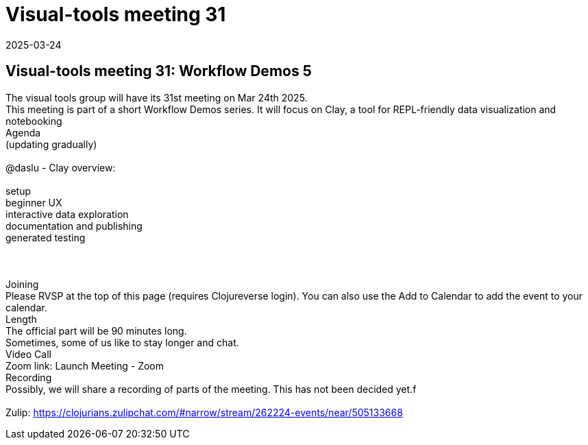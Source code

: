= Visual-tools meeting 31
2025-03-24
:jbake-type: event
:jbake-edition: 
:jbake-link: https://clojureverse.org/t/visual-tools-meeting-31-workflow-demos-5/11248
:jbake-location: online
:jbake-start: 2025-03-24
:jbake-end: 2025-03-24

== Visual-tools meeting 31: Workflow Demos 5

The visual tools group will have its 31st meeting on Mar 24th 2025. +
This meeting is part of a short Workflow Demos series. It will focus on Clay, a tool for REPL-friendly data visualization and notebooking +
Agenda +
(updating gradually) +
 +
@daslu - Clay overview: +
 +
setup +
beginner UX +
interactive data exploration +
documentation and publishing +
generated testing +
 +
 +
 +
Joining +
Please RVSP at the top of this page (requires Clojureverse login). You can also use the Add to Calendar to add the event to your calendar. +
Length +
The official part will be 90 minutes long. +
Sometimes, some of us like to stay longer and chat. +
Video Call +
Zoom link: Launch Meeting - Zoom +
Recording +
Possibly, we will share a recording of parts of the meeting. This has not been decided yet.f +
 +
Zulip: https://clojurians.zulipchat.com/#narrow/stream/262224-events/near/505133668 +

